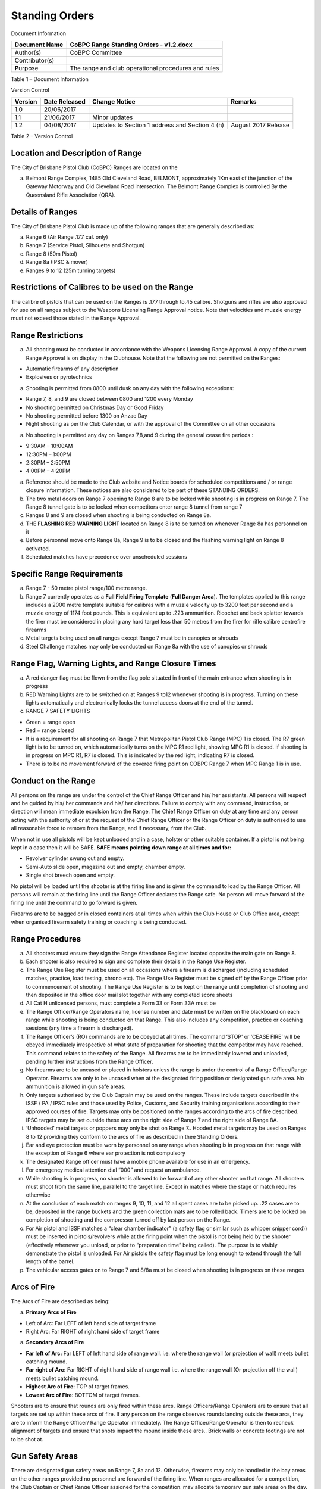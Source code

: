 Standing Orders
===============

Document Information

+------------------+-------------------------------------------------------+
| Document Name    | CoBPC Range Standing Orders - v1.2.docx               |
+==================+=======================================================+
| Author(s)        | CoBPC Committee                                       |
+------------------+-------------------------------------------------------+
| Contributor(s)   |                                                       |
+------------------+-------------------------------------------------------+
| **P**\ urpose    | The range and club operational procedures and rules   |
+------------------+-------------------------------------------------------+

Table 1 – Document Information

Version Control

+---------------+---------------------+--------------------------------------------------+-----------------------+
| **Version**   | **Date Released**   | **Change Notice**                                | **Remarks**           |
+===============+=====================+==================================================+=======================+
| 1.0           | 20/06/2017          |                                                  |                       |
+---------------+---------------------+--------------------------------------------------+-----------------------+
| 1.1           | 21/06/2017          | Minor updates                                    |                       |
+---------------+---------------------+--------------------------------------------------+-----------------------+
| 1.2           | 04/08/2017          | Updates to Section 1 address and Section 4 (h)   | August 2017 Release   |
+---------------+---------------------+--------------------------------------------------+-----------------------+

Table 2 – Version Control

Location and Description of Range
---------------------------------

The City of Brisbane Pistol Club (CoBPC) Ranges are located on the

a) Belmont Range Complex, 1485 Old Cleveland Road, BELMONT,
   approximately 1Km east of the junction of the Gateway Motorway and
   Old Cleveland Road intersection. The Belmont Range Complex is
   controlled By the Queensland Rifle Association (QRA).

Details of Ranges
-----------------

The City of Brisbane Pistol Club is made up of the following ranges that
are generally described as:

a) Range 6 (Air Range .177 cal. only)

b) Range 7 (Service Pistol, Silhouette and Shotgun)

c) Range 8 (50m Pistol)

d) Range 8a (IPSC & mover)

e) Ranges 9 to 12 (25m turning targets)

Restrictions of Calibres to be used on the Range
------------------------------------------------

The calibre of pistols that can be used on the Ranges is .177 through
to.45 calibre. Shotguns and rifles are also approved for use on all
ranges subject to the Weapons Licensing Range Approval notice. Note that
velocities and muzzle energy must not exceed those stated in the Range
Approval.

Range Restrictions
------------------

a) All shooting must be conducted in accordance with the Weapons
   Licensing Range Approval. A copy of the current Range Approval is on
   display in the Clubhouse. Note that the following are not permitted
   on the Ranges:

-  Automatic firearms of any description

-  Explosives or pyrotechnics

a) Shooting is permitted from 0800 until dusk on any day with the
   following exceptions:

-  Range 7, 8, and 9 are closed between 0800 and 1200 every Monday

-  No shooting permitted on Christmas Day or Good Friday

-  No shooting permitted before 1300 on Anzac Day

-  Night shooting as per the Club Calendar, or with the approval of the
   Committee on all other occasions

a) No shooting is permitted any day on Ranges 7,8,and 9 during the
   general cease fire periods :

-  9:30AM – 10:00AM

-  12:30PM – 1:00PM

-  2:30PM – 2:50PM

-  4:00PM – 4:20PM

a) Reference should be made to the Club website and Notice boards for
   scheduled competitions and / or range closure information. These
   notices are also considered to be part of these STANDING ORDERS.

b) The two metal doors on Range 7 opening to Range 8 are to be locked
   while shooting is in progress on Range 7. The Range 8 tunnel gate is
   to be locked when competitors enter range 8 tunnel from range 7

c) Ranges 8 and 9 are closed when shooting is being conducted on Range
   8a.

d) THE **FLASHING RED WARNING LIGHT** located on Range 8 is to be turned
   on whenever Range 8a has personnel on it

e) Before personnel move onto Range 8a, Range 9 is to be closed and the
   flashing warning light on Range 8 activated.

f) Scheduled matches have precedence over unscheduled sessions

Specific Range Requirements
---------------------------

a) Range 7 - 50 metre pistol range/100 metre range.

b) Range 7 currently operates as a **Full Field Firing Template**
   (**Full Danger Area**). The templates applied to this range includes
   a 2000 metre template suitable for calibres with a muzzle velocity up
   to 3200 feet per second and a muzzle energy of 1174 foot pounds. This
   is equivalent up to .223 ammunition. Ricochet and back splatter
   towards the firer must be considered in placing any hard target less
   than 50 metres from the firer for rifle calibre centrefire firearms

c) Metal targets being used on all ranges except Range 7 must be in
   canopies or shrouds

d) Steel Challenge matches may only be conducted on Range 8a with the
   use of canopies or shrouds

Range Flag, Warning Lights, and Range Closure Times
---------------------------------------------------

a) A red danger flag must be flown from the flag pole situated in front
   of the main entrance when shooting is in progress

b) RED Warning Lights are to be switched on at Ranges 9 to12 whenever
   shooting is in progress. Turning on these lights automatically and
   electronically locks the tunnel access doors at the end of the
   tunnel.

c) RANGE 7 SAFETY LIGHTS

-  Green = range open

-  Red = range closed

-  It is a requirement for all shooting on Range 7 that Metropolitan
   Pistol Club Range (MPC) 1 is closed. The R7 green light is to be
   turned on, which automatically turns on the MPC R1 red light, showing
   MPC R1 is closed. If shooting is in progress on MPC R1, R7 is closed.
   This is indicated by the red light, indicating R7 is closed.

-  There is to be no movement forward of the covered firing point on
   COBPC Range 7 when MPC Range 1 is in use.

Conduct on the Range
--------------------

All persons on the range are under the control of the Chief Range
Officer and his/ her assistants. All persons will respect and be guided
by his/ her commands and his/ her directions. Failure to comply with any
command, instruction, or direction will mean immediate expulsion from
the Range. The Chief Range Officer on duty at any time and any person
acting with the authority of or at the request of the Chief Range
Officer or the Range Officer on duty is authorised to use all reasonable
force to remove from the Range, and if necessary, from the Club.

When not in use all pistols will be kept unloaded and in a case, holster
or other suitable container. If a pistol is not being kept in a case
then it will be SAFE. **SAFE means pointing down range at all times and
for:**

-  Revolver cylinder swung out and empty.

-  Semi-Auto slide open, magazine out and empty, chamber empty.

-  Single shot breech open and empty.

No pistol will be loaded until the shooter is at the firing line and is
given the command to load by the Range Officer. All persons will remain
at the firing line until the Range Officer declares the Range safe. No
person will move forward of the firing line until the command to go
forward is given.

Firearms are to be bagged or in closed containers at all times when
within the Club House or Club Office area, except when organised firearm
safety training or coaching is being conducted.

Range Procedures
----------------

a) All shooters must ensure they sign the Range Attendance Register
   located opposite the main gate on Range 8.

b) Each shooter is also required to sign and complete their details in
   the Range Use Register.

c) The Range Use Register must be used on all occasions where a firearm
   is discharged (including scheduled matches, practice, load testing,
   chrono etc). The Range Use Register must be signed off by the Range
   Officer prior to commencement of shooting. The Range Use Register is
   to be kept on the range until completion of shooting and then
   deposited in the office door mail slot together with any completed
   score sheets

d) All Cat H unlicensed persons, must complete a Form 33 or Form 33A
   must be

e) The Range Officer/Range Operators name, license number and date must
   be written on the blackboard on each range while shooting is being
   conducted on that Range. This also includes any competition, practice
   or coaching sessions (any time a firearm is discharged).

f) The Range Officer’s (RO) commands are to be obeyed at all times. The
   command ‘STOP’ or ‘CEASE FIRE’ will be obeyed immediately
   irrespective of what state of preparation for shooting that the
   competitor may have reached. This command relates to the safety of
   the Range. All firearms are to be immediately lowered and unloaded,
   pending further instructions from the Range Officer.

g) No firearms are to be uncased or placed in holsters unless the range
   is under the control of a Range Officer/Range Operator. Firearms are
   only to be uncased when at the designated firing position or
   designated gun safe area. No ammunition is allowed in gun safe areas.

h) Only targets authorised by the Club Captain may be used on the
   ranges. These include targets described in the ISSF / PA / IPSC rules
   and those used by Police, Customs, and Security training
   organisations according to their approved courses of fire. Targets
   may only be positioned on the ranges according to the arcs of fire
   described. IPSC targets may be set outside these arcs on the right
   side of Range 7 and the right side of Range 8A.

i) ‘Unhooded’ metal targets or poppers may only be shot on Range 7..
   Hooded metal targets may be used on Ranges 8 to 12 providing they
   conform to the arcs of fire as described in thee Standing Orders.

j) Ear and eye protection must be worn by personnel on any range when
   shooting is in progress on that range with the exception of Range 6
   where ear protection is not compulsory

k) The designated Range officer must have a mobile phone available for
   use in an emergency.

l) For emergency medical attention dial “000” and request an ambulance.

m) While shooting is in progress, no shooter is allowed to be forward of
   any other shooter on that range. All shooters must shoot from the
   same line, parallel to the target line. Except in matches where the
   stage or match requires otherwise

n) At the conclusion of each match on ranges 9, 10, 11, and 12 all spent
   cases are to be picked up. .22 cases are to be, deposited in the
   range buckets and the green collection mats are to be rolled back.
   Timers are to be locked on completion of shooting and the compressor
   turned off by last person on the Range.

o) For Air pistol and ISSF matches a “clear chamber indicator” (a safety
   flag or similar such as whipper snipper cord)) must be inserted in
   pistols/revolvers while at the firing point when the pistol is not
   being held by the shooter (effectively whenever you unload, or prior
   to “preparation time” being called). The purpose is to visibly
   demonstrate the pistol is unloaded. For Air pistols the safety flag
   must be long enough to extend through the full length of the barrel.

p) The vehicular access gates on to Range 7 and 8/8a must be closed when
   shooting is in progress on these ranges

Arcs of Fire
------------

The Arcs of Fire are described as being:

a) **Primary Arcs of Fire**

-  Left of Arc: Far LEFT of left hand side of target frame

-  Right Arc: Far RIGHT of right hand side of target frame

a) **Secondary Arcs of Fire**

-  **Far left of Arc:** Far LEFT of left hand side of range wall. i.e.
   where the range wall (or projection of wall) meets bullet catching
   mound.

-  **Far right of Arc:** Far RIGHT of right hand side of range wall i.e.
   where the range wall (Or projection off the wall) meets bullet
   catching mound.

-  **Highest Arc of Fire:** TOP of target frames.

-  **Lowest Arc of Fire**: BOTTOM of target frames.

Shooters are to ensure that rounds are only fired within these arcs.
Range Officers/Range Operators are to ensure that all targets are set up
within these arcs of fire. If any person on the range observes rounds
landing outside these arcs, they are to inform the Range Officer/ Range
Operator immediately. The Range Officer/Range Operator is then to
recheck alignment of targets and ensure that shots impact the mound
inside these arcs.. Brick walls or concrete footings are not to be shot
at.

Gun Safety Areas
----------------

There are designated gun safety areas on Range 7, 8a and 12. Otherwise,
firearms may only be handled in the bay areas on the other ranges
provided no personnel are forward of the firing line. When ranges are
allocated for a competition, the Club Captain or Chief Range Officer
assigned for the competition, may allocate temporary gun safe areas on
the day. No ammunition is to be handled in the gun safe area(s) at any
time.

Range Appearance
----------------

a) All equipment and fittings used to conduct any competition must be
   stored in a safe and tidy place when not in use.

b) Any extra equipment must be removed from all ranges immediately
   following the completion of each competition and all ranges must be
   left in a clean and tidy state.

c) If any shooting position is to be marked on the ground with paint,
   then only the grassed area may be painted and not any concrete or
   fittings on the range.

Damage to Facilities
--------------------

All personnel that use any range, being members or visitors, are to
report any damage to the range equipment prior to departing the range.
The repair or the cost of such repair, of any damaged facilities by the
user may be the responsibility of the user if it is deemed to be
deliberate or if not reported in a timely manner. Damage is to be
reported to a CoBPC Committee person and a written report on the Range
Report form (available in the club house, or near the Range Attendance
Register on Range 8) and left with a Committee member, or in the Club
House office door slot.

Reporting of Range Incidents
----------------------------

All safety breaches are to be reported in writing, by the Range
Officer/Range Operator on the appropriate form. (A Range Report form is
available near the Range Attendance Register on Range 8, and in the club
house).

Matches that may be conducted on the Ranges
-------------------------------------------

The only matches to be conducted on the range are as per the Range
Approval issued by the Queensland Police Service (QPS) plus the
following:

a) Match formats as approved by the Club Captain

b) Firearm training courses conducted by outside agencies, and that the
   Club Captain has approved the ‘Course of Fire’ i.e. QPS, Customs or
   Security training.

Holsters
--------

Practical Pistol competitions and some Service Pistol competitions
require that pistols be carried in holsters. Holsters must conform in
construction to the guidelines laid down in the rules for each of these
matches Holsters will always cover the trigger. Pistols may be carried
unloaded in a holster on the range/s. Holstered pistols can only be
loaded when instructed to do so by the designated range Officer. Pistols
cannot be carried in a holster outside the ranges. I.E: not in the
clubhouse or car park but may be worn to access the toilets directly
behind range 11/12.

Access to the Range
-------------------

No one is allowed access to the range area without wearing either:

a) A COBPC Members Badge

b) A COBPC Visitors ID Tag or

c) A Metropolitan Pistol Club Members Badge

Visitors
--------

Entry to COBPC ranges by visitors:

a) Will only be possible if a COBPC Visitors I.D. tag is worn

b) All visitors are to be signed in by a CoBPC member who must check
   photo ID and record licence details (Firearms, or Drivers) before
   providing the “Visitors ID Tag”

c) The COBPC member is fully responsible for the visitor

d) Under no circumstances are club members permitted to loan their I.D.
   tags to a visitor

e) Visitors must wear hearing and eye protection while on the range

f) A fee is payable by visitors who are shooting

General
-------

a) No filming or photography without the consent of the subject

b) Licensed members who do not have a Range Operators qualification are
   prohibited from shooting out of scheduled matches unless a qualified
   Range Officer or Range Operator is in attendance.

c) A *range practice key* will only be issued (if applied for by the
   member in writing) if approved by the Committee and only if the
   member is sufficiently experienced

d) Air pistol air reservoir/cylinders must be no more than 10 years old

e) Mobile Phones or other devices must be set to a level where no other
   competitor is distracted or disturbed

f) Enclosed footwear and socks are to be worn at all times when
   shooting. Shirts with sleeves are to be worn at all times when
   shooting. Singlets are not to be worn on the ranges. Camouflage
   clothing is not permitted

g) No person who is under the influence of intoxicating liquor or drugs
   shall go on to the ranges. No alcohol or illegal drugs are allowed on
   the ranges

h) Smoking is not permitted on any range or in the Club House at any
   time.

i) First Aid Boxes are located in the Club House near the kitchen and on
   the range near the Range Attendance Register Book. A first Aid Box is
   also located near the water cooler on Range 10.

j) No unauthorised access to the rear of the ranges (behind the earthen
   berms)
